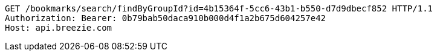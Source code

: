 [source,http,options="nowrap"]
----
GET /bookmarks/search/findByGroupId?id=4b15364f-5cc6-43b1-b550-d7d9dbecf852 HTTP/1.1
Authorization: Bearer: 0b79bab50daca910b000d4f1a2b675d604257e42
Host: api.breezie.com

----